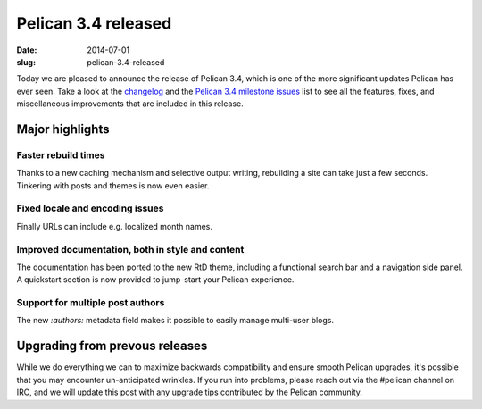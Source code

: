 Pelican 3.4 released
####################

:date: 2014-07-01
:slug: pelican-3.4-released

Today we are pleased to announce the release of Pelican 3.4, which is one of
the more significant updates Pelican has ever seen. Take a look at the `changelog
<https://github.com/getpelican/pelican/blob/master/docs/changelog.rst>`_ and
the `Pelican 3.4 milestone issues
<https://github.com/getpelican/pelican/issues?milestone=6&state=closed>`_ list
to see all the features, fixes, and miscellaneous improvements that are
included in this release.

Major highlights
================

Faster rebuild times
--------------------

Thanks to a new caching mechanism and selective output writing, rebuilding
a site can take just a few seconds. Tinkering with posts and themes is now
even easier.

Fixed locale and encoding issues
--------------------------------

Finally URLs can include e.g. localized month names.

Improved documentation, both in style and content
-------------------------------------------------

The documentation has been ported to the new RtD theme, including a functional
search bar and a navigation side panel. A quickstart section is now provided to
jump-start your Pelican experience.

Support for multiple post authors
----------------------------------

The new `:authors:` metadata field makes it possible to easily manage multi-user
blogs.


Upgrading from prevous releases
===============================

While we do everything we can to maximize backwards compatibility and ensure
smooth Pelican upgrades, it's possible that you may encounter un-anticipated
wrinkles. If you run into problems, please reach out via the #pelican channel
on IRC, and we will update this post with any upgrade tips contributed by the
Pelican community.
